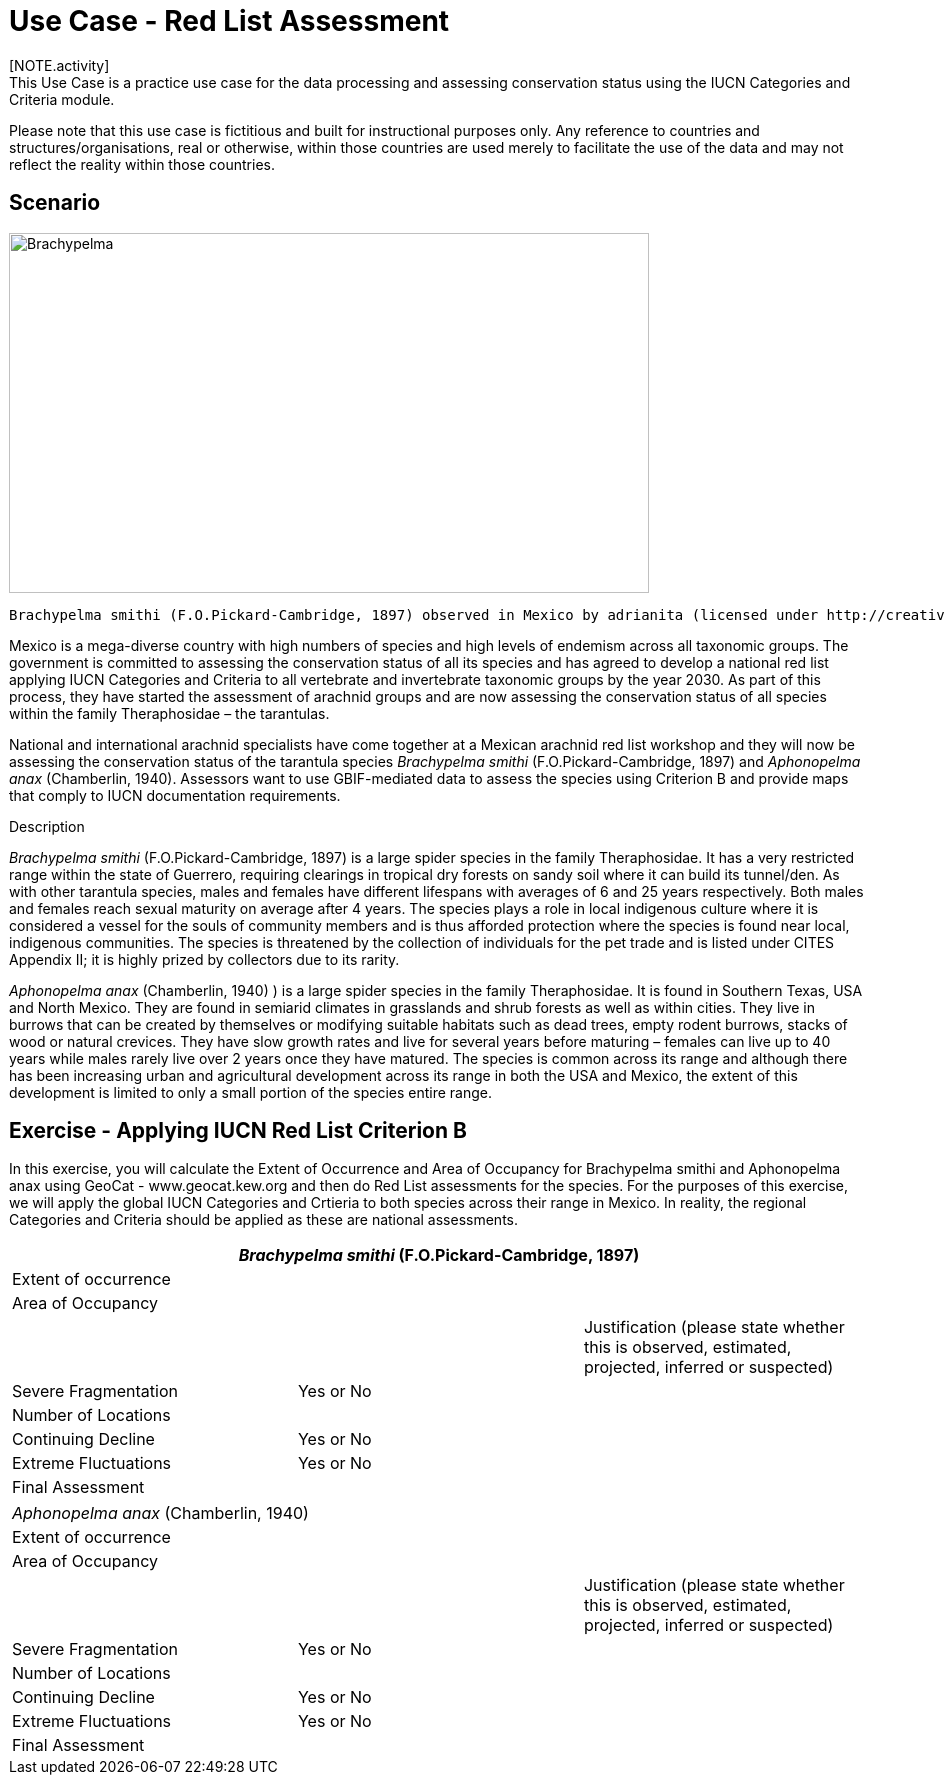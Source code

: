 [multipage-level=2] 
= Use Case - Red List Assessment
[NOTE.activity]
This Use Case is a practice use case for the data processing and assessing conservation status using the IUCN Categories and Criteria module. 
Please note that this use case is fictitious and built for instructional purposes only.  Any reference to countries and structures/organisations, real or otherwise, within those countries are used merely to facilitate the use of the data and may not reflect the reality within those countries.  

== Scenario

image::img/web/Brachypelma.jpg[align=center,width=640,height=360]

  Brachypelma smithi (F.O.Pickard-Cambridge, 1897) observed in Mexico by adrianita (licensed under http://creativecommons.org/licenses/by-nc/4.0/) - https://www.gbif.org/occurrence/1453068554  

Mexico is a mega-diverse country with high numbers of species and high levels of endemism across all taxonomic groups.
The government is committed to assessing the conservation status of all its species and has agreed to develop a national red list applying IUCN Categories and Criteria to all vertebrate and invertebrate taxonomic groups by the year 2030. 
As part of this process, they have started the assessment of arachnid groups and are now assessing the conservation status of all species within the family Theraphosidae – the tarantulas.  

National and international arachnid specialists have come together at a Mexican arachnid red list workshop and they will now be assessing the conservation status of the tarantula species _Brachypelma smithi_ (F.O.Pickard-Cambridge, 1897) and _Aphonopelma anax_ (Chamberlin, 1940).  
Assessors want to use GBIF-mediated data to assess the species using Criterion B and provide maps that comply to IUCN documentation requirements. 

Description

_Brachypelma smithi_ (F.O.Pickard-Cambridge, 1897) is a large spider species in the family Theraphosidae.  
It has a very restricted range within the state of Guerrero, requiring clearings in tropical dry forests on sandy soil where it can build its tunnel/den.  
As with other tarantula species, males and females have different lifespans with averages of 6 and 25 years respectively.  
Both males and females reach sexual maturity on average after 4 years.  
The species plays a role in local indigenous culture where it is considered a vessel for the souls of community members and is thus afforded protection where the species is found near local, indigenous communities.  
The species is threatened by the collection of individuals for the pet trade and is listed under CITES Appendix II; it is highly prized by collectors due to its rarity.  

_Aphonopelma anax_ (Chamberlin, 1940) ) is a large spider species in the family Theraphosidae. 
It is found in Southern Texas, USA and North Mexico. 
They are found in semiarid climates in grasslands and shrub forests as well as within cities. 
They live in burrows that can be created by themselves or modifying suitable habitats such as dead trees, empty rodent burrows, stacks of wood or natural crevices. 
They have slow growth rates and live for several years before maturing – females can live up to 40 years while males rarely live over 2 years once they have matured. 
The species is common across its range and although there has been increasing urban and agricultural development across its range in both the USA and Mexico, the extent of this development is limited to only a small portion of the species entire range.

== Exercise - Applying IUCN Red List Criterion B

In this exercise, you will calculate the Extent of Occurrence and Area of Occupancy for Brachypelma smithi and Aphonopelma anax using GeoCat - www.geocat.kew.org  and then do Red List assessments for the species.  For the purposes of this exercise, we will apply the global IUCN Categories and Crtieria to both species across their range in Mexico. In reality, the regional Categories and Criteria should be applied as these are national assessments.  

[cols="1,1,1"]
|===
3+|_Brachypelma smithi_ (F.O.Pickard-Cambridge, 1897)

|Extent of occurrence
2+|

|Area of Occupancy
2+|

2+|
|Justification (please state whether this is observed, estimated, projected, inferred or suspected)

|Severe Fragmentation 
|Yes or No
|

|Number of Locations 
|
|

|Continuing Decline
|Yes or No
|

|Extreme Fluctuations
|Yes or No
|

|Final Assessment
2+|
|===
[cols="1,1,1"]

|===
3+|

_Aphonopelma anax_ (Chamberlin, 1940)

|Extent of occurrence
2+|

|Area of Occupancy
2+|

2+|
|Justification (please state whether this is observed, estimated, projected, inferred or suspected)

|Severe Fragmentation 
|Yes or No
|

|Number of Locations 
|
|

|Continuing Decline
|Yes or No
|

|Extreme Fluctuations
|Yes or No
|

|Final Assessment
2+|
|===


